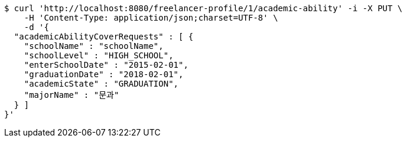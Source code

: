 [source,bash]
----
$ curl 'http://localhost:8080/freelancer-profile/1/academic-ability' -i -X PUT \
    -H 'Content-Type: application/json;charset=UTF-8' \
    -d '{
  "academicAbilityCoverRequests" : [ {
    "schoolName" : "schoolName",
    "schoolLevel" : "HIGH_SCHOOL",
    "enterSchoolDate" : "2015-02-01",
    "graduationDate" : "2018-02-01",
    "academicState" : "GRADUATION",
    "majorName" : "문과"
  } ]
}'
----